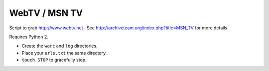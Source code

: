 WebTV / MSN TV
==============

Script to grab http://www.webtv.net . See http://archiveteam.org/index.php?title=MSN_TV for more details.

Requires Python 2.

* Create the ``warc`` and ``log`` directories.
* Place your ``urls.txt`` the same directory.
* ``touch STOP`` to gracefully stop.
